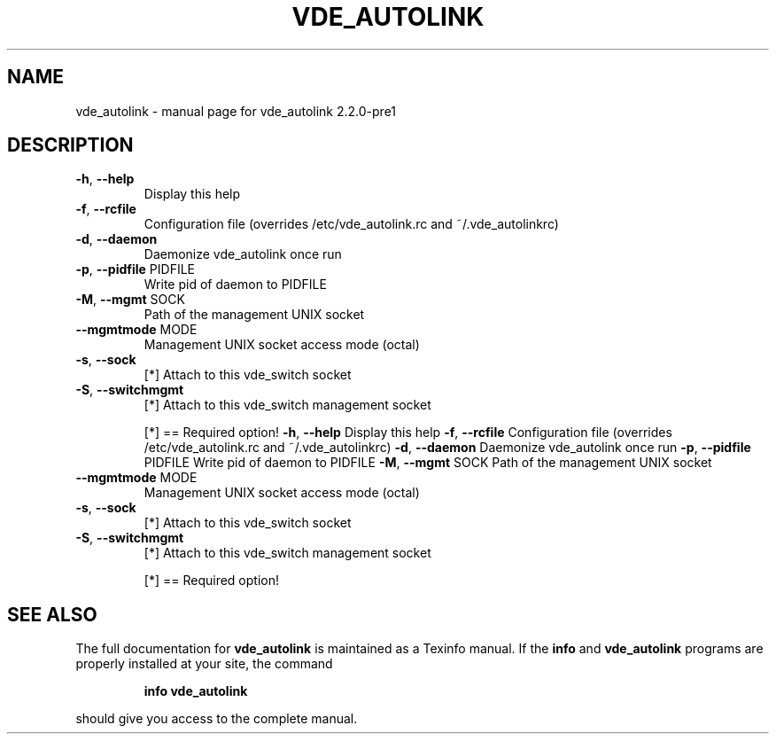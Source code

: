 .\" DO NOT MODIFY THIS FILE!  It was generated by help2man 1.36.
.TH VDE_AUTOLINK "1" "November 2007" "vde_autolink 2.2.0-pre1" "User Commands"
.SH NAME
vde_autolink \- manual page for vde_autolink 2.2.0-pre1
.SH DESCRIPTION
.TP
\fB\-h\fR, \fB\-\-help\fR
Display this help
.TP
\fB\-f\fR, \fB\-\-rcfile\fR
Configuration file (overrides /etc/vde_autolink.rc and ~/.vde_autolinkrc)
.TP
\fB\-d\fR, \fB\-\-daemon\fR
Daemonize vde_autolink once run
.TP
\fB\-p\fR, \fB\-\-pidfile\fR PIDFILE
Write pid of daemon to PIDFILE
.TP
\fB\-M\fR, \fB\-\-mgmt\fR SOCK
Path of the management UNIX socket
.TP
\fB\-\-mgmtmode\fR MODE
Management UNIX socket access mode (octal)
.TP
\fB\-s\fR, \fB\-\-sock\fR
[*] Attach to this vde_switch socket
.TP
\fB\-S\fR, \fB\-\-switchmgmt\fR
[*] Attach to this vde_switch management socket
.IP
[*] == Required option!
\fB\-h\fR, \fB\-\-help\fR                 Display this help
\fB\-f\fR, \fB\-\-rcfile\fR               Configuration file (overrides /etc/vde_autolink.rc and ~/.vde_autolinkrc)
\fB\-d\fR, \fB\-\-daemon\fR               Daemonize vde_autolink once run
\fB\-p\fR, \fB\-\-pidfile\fR PIDFILE      Write pid of daemon to PIDFILE
\fB\-M\fR, \fB\-\-mgmt\fR SOCK            Path of the management UNIX socket
.TP
\fB\-\-mgmtmode\fR MODE
Management UNIX socket access mode (octal)
.TP
\fB\-s\fR, \fB\-\-sock\fR
[*] Attach to this vde_switch socket
.TP
\fB\-S\fR, \fB\-\-switchmgmt\fR
[*] Attach to this vde_switch management socket
.IP
[*] == Required option!
.SH "SEE ALSO"
The full documentation for
.B vde_autolink
is maintained as a Texinfo manual.  If the
.B info
and
.B vde_autolink
programs are properly installed at your site, the command
.IP
.B info vde_autolink
.PP
should give you access to the complete manual.
